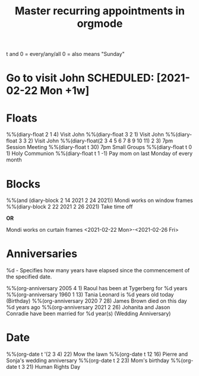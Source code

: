 #+title: Master recurring appointments in orgmode
#+created: [2021-02-22 Mon]
#+last_modified: [2023-01-10 Tue]
#+STARTUP: showall

t and 0 = every/any/all
0 = also means "Sunday"

* Go to visit John SCHEDULED: [2021-02-22 Mon +1w]

* Floats
%%(diary-float 2 1 4) Visit John
%%(diary-float 3 2 1) Visit John
%%(diary-float 3 3 2) Visit John
%%(diary-float(2 3 4 5 6 7 8 9 10 11) 2 3) 7pm Session Meeting
%%(diary-float t 30) 7pm Small Groups
%%(diary-float t 0 1) Holy Communion
%%(diary-float t 1 -1) Pay mom on last Monday of every month

* Blocks
%%(and (diary-block 2 14 2021 2 24 2021)) Mondi works on window frames
%%(diary-block 2 22 2021 2 26 2021) Take time off

*OR*

Mondi works on curtain frames
<2021-02-22 Mon>-<2021-02-26 Fri>

* Anniversaries

%d - Specifies how many years have elapsed since the commencement of the specified date.

%%(org-anniversary 2005 4 1) Raoul has been at Tygerberg for %d years
%%(org-anniversary 1960 1 13) Tania Leonard is %d years old today (Birthday)
%%(org-anniversary 2020 7 28) James Brown died on this day %d years ago
%%(org-anniversary 2021 2 26) Johanita and Jason Conradie have been married for %d year(s)
(Wedding Anniversary)

* Date

%%(org-date t '(2 3 4) 22) Mow the lawn
%%(org-date t 12 16) Pierre and Sonja's wedding anniversary
%%(org-date t 2 23) Mom's birthday
%%(org-date t 3 21) Human Rights Day

